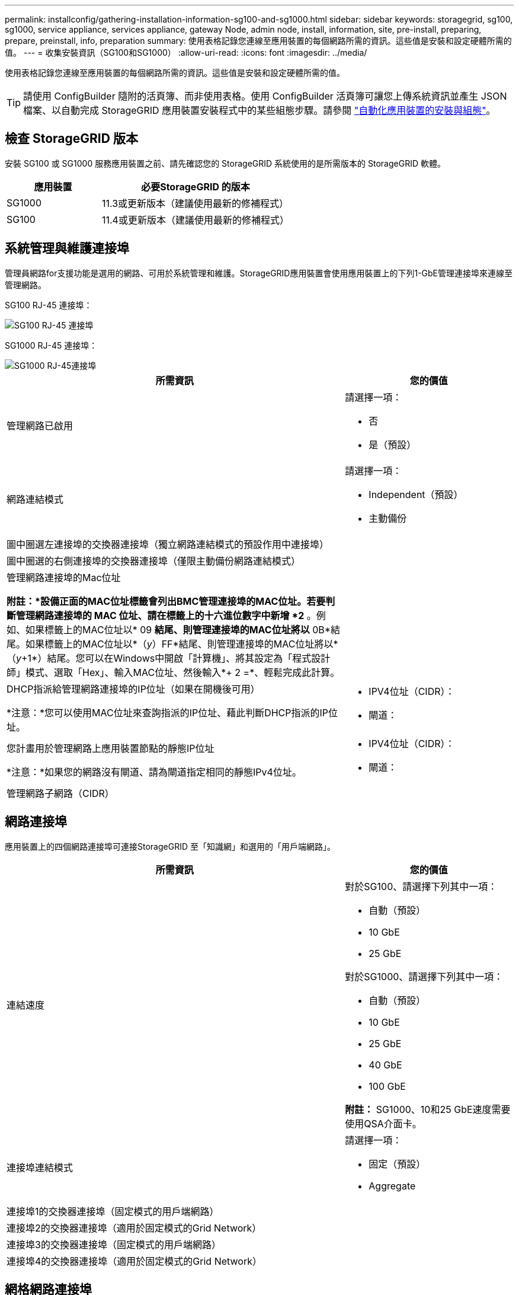 ---
permalink: installconfig/gathering-installation-information-sg100-and-sg1000.html 
sidebar: sidebar 
keywords: storagegrid, sg100, sg1000, service appliance, services appliance, gateway Node, admin node, install, information, site, pre-install, preparing, prepare, preinstall, info, preparation 
summary: 使用表格記錄您連線至應用裝置的每個網路所需的資訊。這些值是安裝和設定硬體所需的值。 
---
= 收集安裝資訊（SG100和SG1000）
:allow-uri-read: 
:icons: font
:imagesdir: ../media/


[role="lead"]
使用表格記錄您連線至應用裝置的每個網路所需的資訊。這些值是安裝和設定硬體所需的值。


TIP: 請使用 ConfigBuilder 隨附的活頁簿、而非使用表格。使用 ConfigBuilder 活頁簿可讓您上傳系統資訊並產生 JSON 檔案、以自動完成 StorageGRID 應用裝置安裝程式中的某些組態步驟。請參閱 link:automating-appliance-installation-and-configuration.html["自動化應用裝置的安裝與組態"]。



== 檢查 StorageGRID 版本

安裝 SG100 或 SG1000 服務應用裝置之前、請先確認您的 StorageGRID 系統使用的是所需版本的 StorageGRID 軟體。

[cols="1a,2a"]
|===
| 應用裝置 | 必要StorageGRID 的版本 


 a| 
SG1000
 a| 
11.3或更新版本（建議使用最新的修補程式）



 a| 
SG100
 a| 
11.4或更新版本（建議使用最新的修補程式）

|===


== 系統管理與維護連接埠

管理員網路for支援功能是選用的網路、可用於系統管理和維護。StorageGRID應用裝置會使用應用裝置上的下列1-GbE管理連接埠來連線至管理網路。

SG100 RJ-45 連接埠：

image::../media/sg100_rj_45_ports_circled.png[SG100 RJ-45 連接埠]

SG1000 RJ-45 連接埠：

image::../media/sg1000_rj_45_ports_circled.png[SG1000 RJ-45連接埠]

[cols="2a,1a"]
|===
| 所需資訊 | 您的價值 


 a| 
管理網路已啟用
 a| 
請選擇一項：

* 否
* 是（預設）




 a| 
網路連結模式
 a| 
請選擇一項：

* Independent（預設）
* 主動備份




 a| 
圖中圈選左連接埠的交換器連接埠（獨立網路連結模式的預設作用中連接埠）
 a| 



 a| 
圖中圈選的右側連接埠的交換器連接埠（僅限主動備份網路連結模式）
 a| 



 a| 
管理網路連接埠的Mac位址

*附註：*設備正面的MAC位址標籤會列出BMC管理連接埠的MAC位址。若要判斷管理網路連接埠的 MAC 位址、請在標籤上的十六進位數字中新增 *2* 。例如、如果標籤上的MAC位址以* 09 *結尾、則管理連接埠的MAC位址將以* 0B*結尾。如果標籤上的MAC位址以*（_y_）FF*結尾、則管理連接埠的MAC位址將以*（_y_+1*）結尾。您可以在Windows中開啟「計算機」、將其設定為「程式設計師」模式、選取「Hex」、輸入MAC位址、然後輸入*+ 2 =*、輕鬆完成此計算。
 a| 



 a| 
DHCP指派給管理網路連接埠的IP位址（如果在開機後可用）

*注意：*您可以使用MAC位址來查詢指派的IP位址、藉此判斷DHCP指派的IP位址。
 a| 
* IPV4位址（CIDR）：
* 閘道：




 a| 
您計畫用於管理網路上應用裝置節點的靜態IP位址

*注意：*如果您的網路沒有閘道、請為閘道指定相同的靜態IPv4位址。
 a| 
* IPV4位址（CIDR）：
* 閘道：




 a| 
管理網路子網路（CIDR）
 a| 

|===


== 網路連接埠

應用裝置上的四個網路連接埠可連接StorageGRID 至「知識網」和選用的「用戶端網路」。

[cols="2a,1a"]
|===
| 所需資訊 | 您的價值 


 a| 
連結速度
 a| 
對於SG100、請選擇下列其中一項：

* 自動（預設）
* 10 GbE
* 25 GbE


對於SG1000、請選擇下列其中一項：

* 自動（預設）
* 10 GbE
* 25 GbE
* 40 GbE
* 100 GbE


*附註：* SG1000、10和25 GbE速度需要使用QSA介面卡。



 a| 
連接埠連結模式
 a| 
請選擇一項：

* 固定（預設）
* Aggregate




 a| 
連接埠1的交換器連接埠（固定模式的用戶端網路）
 a| 



 a| 
連接埠2的交換器連接埠（適用於固定模式的Grid Network）
 a| 



 a| 
連接埠3的交換器連接埠（固定模式的用戶端網路）
 a| 



 a| 
連接埠4的交換器連接埠（適用於固定模式的Grid Network）
 a| 

|===


== 網格網路連接埠

Grid Network for StorageGRID 效能不只是一項必要的網路、可用於所有內部StorageGRID 的資訊流量。應用裝置使用四個網路連接埠連線至Grid Network。

[cols="2a,1a"]
|===
| 所需資訊 | 您的價值 


 a| 
網路連結模式
 a| 
請選擇一項：

* 雙主動備份（預設）
* LACP（802.3ad）




 a| 
已啟用VLAN標記
 a| 
請選擇一項：

* 否（預設）
* 是的




 a| 
VLAN標記（如果已啟用VLAN標記）
 a| 
輸入介於0和4095之間的值：



 a| 
網格網路的DHCP指派IP位址（如果在開機後可用）
 a| 
* IPV4位址（CIDR）：
* 閘道：




 a| 
您計畫用於Grid Network上應用裝置節點的靜態IP位址

*注意：*如果您的網路沒有閘道、請為閘道指定相同的靜態IPv4位址。
 a| 
* IPV4位址（CIDR）：
* 閘道：




 a| 
網格網路子網路（CIDR）
 a| 



 a| 
最大傳輸單位（MTU）設定（選用）您可以使用預設值1500、或將MTU設為適合巨型框架（例如9000）的值。
 a| 

|===


== 用戶端網路連接埠

Client Network for StorageGRID 推銷是選用的網路、通常用於提供用戶端傳輸協定存取網格。應用裝置使用四個網路連接埠連線至用戶端網路。

[cols="2a,1a"]
|===
| 所需資訊 | 您的價值 


 a| 
用戶端網路已啟用
 a| 
請選擇一項：

* 否（預設）
* 是的




 a| 
網路連結模式
 a| 
請選擇一項：

* 雙主動備份（預設）
* LACP（802.3ad）




 a| 
已啟用VLAN標記
 a| 
請選擇一項：

* 否（預設）
* 是的




 a| 
VLAN 標記（如果已啟用 VLAN 標記）
 a| 
輸入介於0和4095之間的值：



 a| 
用戶端網路的DHCP指派IP位址（如果在開機後可用）
 a| 
* IPV4位址（CIDR）：
* 閘道：




 a| 
您計畫用於用戶端網路上應用裝置節點的靜態IP位址

*附註：*如果已啟用用戶端網路、則應用裝置上的預設路由將使用此處指定的閘道。
 a| 
* IPV4位址（CIDR）：
* 閘道：


|===


== BMC管理網路連接埠

您可以使用圖中圈出的1-GbE管理連接埠、存取服務應用裝置上的BMC介面。此連接埠支援使用智慧型平台管理介面（IPMI）標準、透過乙太網路遠端管理控制器硬體。


NOTE: 您可以使用管理 API 私有端點（ Put /Private / bmc ）來啟用或停用包含 BMC 的所有應用裝置的遠端 IPMI 存取。

SG100 BMC 管理連接埠：

image::../media/sg100_bmc_management_port.png[SG100管理連接埠]

SG1000 BMC 管理連接埠：

image::../media/sg1000_bmc_management_port.png[SG1000 BMC管理連接埠]

[cols="2a,1a"]
|===
| 所需資訊 | 您的價值 


 a| 
乙太網路交換器連接埠、您將連接至BMC管理連接埠（圖中圈出）
 a| 



 a| 
BMC管理網路的DHCP指派IP位址（如果在開機後可用）
 a| 
* IPV4位址（CIDR）：
* 閘道：




 a| 
您計畫用於BMC管理連接埠的靜態IP位址
 a| 
* IPV4位址（CIDR）：
* 閘道：


|===
.相關資訊
* link:cabling-appliance-sg100-and-sg1000.html["纜線應用裝置（SG100和SG1000）"]
* link:setting-ip-configuration.html["設定StorageGRID 靜態IP位址"]

